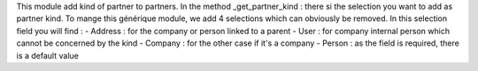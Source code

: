 This module add kind of partner to partners.
In the method _get_partner_kind : there si the selection you want to add as partner kind. To mange this générique module, we add 4 selections which can obviously be removed.
In this selection field you will find :
- Address : for the company or person linked to a parent
- User : for company internal person which cannot be concerned by the kind
- Company : for the other case if it's a company
- Person : as the field is required, there is a default value
